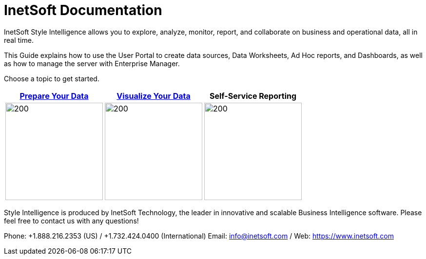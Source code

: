 // this is a comment
= InetSoft Documentation

InetSoft Style Intelligence  allows you to explore, analyze, monitor, report, and collaborate on business and operational data, all in real time.

This  Guide explains how to use the User Portal to create data sources, Data Worksheets, Ad Hoc reports, and Dashboards, as well as how to manage the server with Enterprise Manager.

Choose a topic to get started.

[cols="^3,^3,^3"]
|===
|xref:dataworksheet:PrepareYourData.adoc[Prepare Your Data] |xref:viewsheet:VisualizeYourData.adoc[Visualize  Your Data] | Self-Service Reporting

|image:ROOT:buttons/worksheet.svg[200,200,xref=dataworksheet:PrepareYourData.adoc]

|image:buttons/viewsheet.svg[200,200, xref=viewsheet:VisualizeYourData.adoc]

| image:buttons/report.svg[200,200]

|===


****
Style Intelligence is produced by InetSoft Technology, the leader in innovative and scalable Business Intelligence software. Please feel free to contact us with any questions!

Phone: +1.888.216.2353 (US) / +1.732.424.0400 (International)
Email: info@inetsoft.com / Web: https://www.inetsoft.com
****

